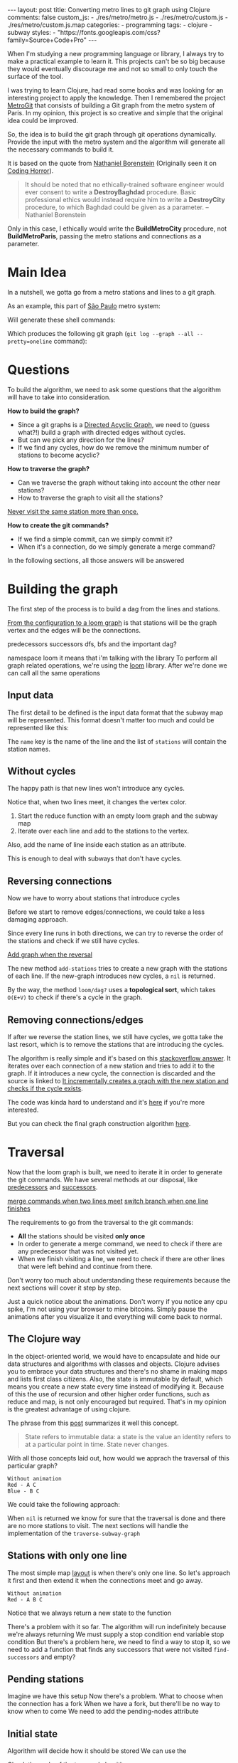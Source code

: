 #+BEGIN_EXPORT html 
---
layout: post
title: Converting metro lines to git graph using Clojure
comments: false
custom_js:
  - ./res/metro/metro.js
  - ./res/metro/custom.js
  - ./res/metro/custom.js.map
categories:
  - programming
tags:
  - clojure
  - subway
styles:
  - "https://fonts.googleapis.com/css?family=Source+Code+Pro"
---
#+END_EXPORT

When I'm studying a new programming language or library, I always try to make a practical example to learn it.
This projects can't be so big because they would eventually discourage me
and not so small to only touch the surface of the tool.

I was trying to learn Clojure, had read some books and was looking for an interesting project to apply the knowledge.
Then I remembered the project [[https://github.com/vbarbaresi/MetroGit%0A][MetroGit]] that consists of building a Git graph from the metro system of Paris.
In my opinion, this project is so creative and simple that the original idea could be improved.

So, the idea is to build the git graph through git operations dynamically.
Provide the input with the metro system and the algorithm will generate all the necessary commands to build it.

It is based on the quote from [[https://en.wikiquote.org/wiki/Nathaniel_Borenstein][Nathaniel Borenstein]] (Originally seen it on [[https://blog.codinghorror.com/your-favorite-programming-quote/][Coding Horror]]).

#+BEGIN_QUOTE 
It should be noted that no ethically-trained software engineer would ever consent to write a *DestroyBaghdad* procedure. 
Basic professional ethics would instead require him to write a *DestroyCity* procedure, to which Baghdad could be given as a parameter. 
          -- Nathaniel Borenstein
#+END_QUOTE

Only in this case, I ethically would write the *BuildMetroCity* procedure, not *BuildMetroParis*, passing the metro stations and connections as a parameter.

* Main Idea

In a nutshell, we gotta go from a metro stations and lines to a git graph.

As an example, this part of [[https://pt.saopaulomap360.com/mapa-metro-sao-paulo][São Paulo]] metro system:
[[./res/metro/metro-sp.png]]

Will generate these shell commands:

#+BEGIN_SRC shell-script :exports result
# República
git checkout --orphan "Red"
git commit --allow-empty -m "República"
git branch -f "Yellow" HEAD

# Anhangabaú
git commit --allow-empty -m "Anhangabaú"

# Luz
git checkout "Yellow"
git commit --allow-empty -m "Luz"
git branch -f "Blue" HEAD

# Sao Bento
git checkout "Blue"
git commit --allow-empty -m "São Bento"

# Sé
git merge --strategy=ours --allow-unrelated-histories \
--no-ff --commit -m "Sé" Red

# Liberdade
git commit --allow-empty -m "Liberdade"

# Pedro II
git checkout "Red"
git commit --allow-empty -m "Pedro II"
#+END_SRC

Which produces the following git graph (~git log --graph --all --pretty=oneline~ command):

[[./res/metro/git-result.png]]

* Questions
To build the algorithm, we need to ask some questions
that the algorithm will have to take into consideration.

**How to build the graph?**
- Since a git graphs is a [[http://eagain.net/articles/git-for-computer-scientists/][Directed Acyclic Graph]], we need to (guess what?!) build a graph with directed edges without cycles. 
- But can we pick any direction for the lines?
- If we find any cycles, how do we remove the minimum number of stations to become acyclic?

**How to traverse the graph?**
- Can we traverse the graph without taking into account the other near stations?
- How to traverse the graph to visit all the stations?
_Never visit the same station more than once._

# Imagine if we did a simple traversed the graph without taking into account the other stations/commits. 
# So we need to take in consideration the already "visited" stations to always finish with

# Create a commit when you find a sole station and merge when we find a station when two or more lines meet.
# But, it's not so simple because we have to decide how to traverse it.

**How to create the git commands?**
- If we find a simple commit, can we simply commit it?
- When it's a connection, do we simply generate a merge command?

In the following sections, all those answers will be answered

* Building the graph
The first step of the process is to build a dag from the lines and stations.

_From the configuration to a loom graph_
is that stations will be the graph vertex and the edges will be the connections.

# Now that the graph is ready, we could use the navigation algorithm of loom

predecessors
successors
dfs, bfs and the important dag?

namespace loom it means that i'm talking with the library
To perform all graph related operations, we're using the [[https://github.com/aysylu/loom.git][loom]] library.
After we're done we can call all the same operations

** Input data
The first detail to be defined is the input data format that the subway map will be represented.
This format doesn't matter too much and could be represented like this:

#+BEGIN_SRC clojure :exports result
[{:name "Red",
  :stations ["A", "C"]},
 {:name "Green",
  :stations ["B", "C"]}]
#+END_SRC

The ~name~ key is the name of the line and the list of ~stations~ will contain the station names.

** Without cycles
The happy path is that new lines won't introduce any cycles.

Notice that, when two lines meet, it changes the vertex color.

#+BEGIN_SRC clojure :exports result
(defn build-subway-graph
  [config]
  (reduce
    (fn [graph line]
      (let [new-graph (loom/add-nodes graph (:stations line))]
        (loom/add-attribute new-graph (:stations stations) (:name line))))
    (loom/build-new-digraph)
    config)
#+END_SRC

1. Start the reduce function with an empty loom graph and the subway map
2. Iterate over each line and add to the stations to the vertex. 
Also, add the name of line inside each station as an attribute.

#+BEGIN_EXPORT html 
<div class="metro-animation">
  <div id="build-1" class="metro-graph"></div>
</div>
#+END_EXPORT

This is enough to deal with subways that don't have cycles.

** Reversing connections
# What if a new station introduces a cycle?
Now we have to worry about stations that introduce cycles

Before we start to remove edges/connections, we could take a less damaging approach.

Since every line runs in both directions, we can try to reverse the order of the stations and check if we still have cycles.

_Add graph when the reversal_

#+BEGIN_SRC diff :exports result
+(defun add-stations
+  [graph stations]
+  (let [new-graph (loom/add-nodes graph (:stations line))]
+    (when loom/dag? new-graph
+      new-graph)))

  (reduce
    (fn [graph line]
-    (let [new-graph (graph/add-stations graph (:stations line))]
+    (let [new-graph (or (add-stations graph (:stations line))
+                        (add-stations graph (reverse (:stations line)))))
#+END_SRC

The new method ~add-stations~ tries to create a new graph with the stations of each line. 
If the new-graph introduces new cycles, a ~nil~ is returned.

By the way, the method ~loom/dag?~ uses a **topological sort**, which takes ~O(E+V)~ to check if there's a cycle in the graph.

** Removing connections/edges
If after we reverse the station lines, we still have cycles, we gotta take the last resort,
which is to remove the stations that are introducing the cycles.

# If there are still cycles after reversing, we need to remove *only* the edges that are introducing it in the first place.

The algorithm is really simple and it's based on this _stackoverflow answer_.
It iterates over each connection of a new station and tries to add it to the graph.
If it introduces a new cycle, the connection is discarded and the source is linked to 
_It incrementally creates a graph with the new station and checks if the cycle exists_.

The code was kinda hard to understand and it's _here_ if you're more interested.

# In every connection,
# ~O(E * (V + E))~
# It isn't a problem because the graph will few edges since each station (node) can go one step further.
# Didn't worry so much about complexity
# This algorithm behaved well in the New York City map, which is the subway with the most stations,
# and it removed only two connections.

# Albeit being simple, I tested with the New York City, 
# and it removed only two connections

But you can check the final graph construction algorithm _here_.

* Traversal
Now that the loom graph is built, we need to iterate it in order to generate the git commands.
We have several methods at our disposal, like [[http://aysy.lu/loom/loom.graph.html#var-predecessors][predecessors]] and [[http://aysy.lu/loom/loom.graph.html#var-successors][successors]].

_merge commands when two lines meet_
_switch branch when one line finishes_

The requirements to go from the traversal to the git commands:
- *All* the stations should be visited *only once*
- In order to generate a merge command, we need to check if there are any predecessor that was not visited yet.
- When we finish visiting a line, we need to check if there are other lines that were left behind and continue from there.
  
Don't worry too much about understanding these requirements because the next sections will cover it step by step.

Just a quick notice about the animations.
Don't worry if you notice any cpu spike, I'm not using your browser to mine bitcoins.
Simply pause the animations after you visualize it and everything will come back to normal.

** The Clojure way
# How to approach this problem in the functional Clojure world?

In the object-oriented world, we would have to encapsulate and hide our data structures and algorithms
with classes and objects.
Clojure advises you to embrace your data structures and there's no shame in making maps and lists first class citizens.
Also, the state is immutable by default, which means you create a new state every time instead of modifying it.
Because of this the use of recursion and other higher order functions, such as reduce and map, is not only encouraged but required.
That's in my opinion is the greatest advantage of using clojure.

The phrase from this [[http://lambdax.io/blog/posts/2016-04-18-state-management-in-clojure.html][post]] summarizes it well this concept.

#+BEGIN_QUOTE 
State refers to immutable data: a state is the value an identity refers to at a particular point in time. State never changes.
#+END_QUOTE

# # Since you can't mutate variables,
# # Once you understand the identity and value concepts, your mind will blow.

# # other mechanisms are needed to .
# # It's pretty common .

# encapsulated
# A good thing about learning Clojure is that it forces you to think differently.
# embrace your data structure, not hide it
# concept of identity and value
# All state is immutable by default
# _It simplifies your domain_
# simple data structures no class, objects
# Instead of modifying your state, you create a new one
# immutable state
# http://blog.jayfields.com/2011/04/clojure-state-management.html
# https://clojure.org/about/state
# http://lambdax.io/blog/posts/2016-04-18-state-management-in-clojure.html

With all those concepts laid out, how would we apprach the traversal of this particular graph?

#+BEGIN_SRC 
Without animation
Red - A C
Blue - B C
#+END_SRC

We could take the following approach:

#+BEGIN_SRC  clojure :exports result
;; Using function to build the loom dag from the input data
(def graph (build-subway-graph config))

;; We can store graph related data as attributes of the vertex
(def state1 (traverse-subway-graph {:graph graph})
;; The *identity* state1 stores the *value* at this time
;; {:current-node "A" :current-line "Red" :graph graph-1}

(def state2 (traverse-subway-graph state1))
;; {:current-node "B" :current-line "Blue" :graph graph-2}

(def state3 (traverse-subway-graph state2))
;; {:current-node "C" :current-line ("Blue" "Red") :graph graph-3}

;; No more stations to process
(def state4 (traverse-subway-graph state3))
;; nil

;; Passing state1 yields the same result as state2
(def state5 (traverse-subway-graph state1))
;; state5 has the same value of state2 but different identities
;; {:current-node "A" :current-line "Red" :graph graph-1}
#+END_SRC

When ~nil~ is returned we know for sure that the traversal 
is done and there are no more stations to visit.
The next sections will handle the implementation of the ~traverse-subway-graph~

** Stations with only one line
The most simple map _layout_ is when there's only one line.
So let's approach it first and then extend it when the connections meet and go away.

#+BEGIN_SRC
Without animation
Red - A B C
#+END_SRC

#+BEGIN_SRC clojure :exports result
(defn traverse-subway-graph
  [state]
  (let [{:keys [graph current-node current-line]} state
        predecessor 
        (find-unvisited-predecessor graph current-node)]
  (cond
    (not (nil? predecessor)
    (traverse-subway-graph 
      (assoc state :current-node predecessor))
  :else
    (assoc state
       :current-line (loom/attributes graph current-node :line)
       :graph (loom/add-attribute graph 
                                  current-node 
                                  :visited true)
#+END_SRC

#+BEGIN_SRC diff :exports result
(defn traverse-subway-graph
  [state]
-  (let [{:keys [graph current-node current-line]} state
+  (let [{:keys [graph current-node current-line end]} state
        predecessor 
        (find-unvisited-predecessor graph current-node)]
+  (cond
+    (not (nil? predecessor)
-    (traverse-subway-graph 
      (assoc state :current-node predecessor))
  :else
    (assoc state
       :current-line (loom/attributes graph current-node :line)
       :graph (loom/add-attribute graph 
                                  current-node 
                                  :visited true)
#+END_SRC


Notice that we always return a new state to the function

# #+BEGIN_EXPORT html 
# <i id="metro-play-button" class="icon-play fa-play"></i>
# <div class="metro-animation">
#   <div id="graph-simple" class="metro-graph"></div>
#   <div id="commands-simple" class="metro-git-container"></div>
# </div>
# #+END_EXPORT

There's a problem with it so far. 
The algorithm will run indefinitely because we're always returning
We must supply a stop condition
end variable
stop condition
But there's a problem here, we need to find a way to stop it, 
so we need to add a function that finds any successors that were not visited
~find-successors~ and empty?

** Pending stations
Imagine we have this setup
Now there's a problem. What to choose when the connection has a fork
When we have a fork, but there'll be no way to know when to come
We need to add the pending-nodes attribute

** Initial state

#+BEGIN_SRC clojure :exports result
(-> 
  (initial-state)
  (traverse-subway-graph))
#+END_SRC

Algorithm will decide how it should be stored
We can use the 

Check the _code_ of the traversal algorithm

* Git commands
Now we traverse the graph and for each step we generate the 
The hardest part is gone

We could use jgit for it

We have to keep track of where we are using state

Same strategy with traverse-subway-graph
** Single commit

** Merge stations

** Git force with branch

* Bonus: Clojure Seq abstraction
encapsulate the sequence

the same code that is built to create the git commands is used to create these animations. it's amazing
metro-seq is awesome

Advantage of using something like clojure
metro-seq example, employ purity so the algorithms flows nicely

polimorphism is not restricted to object oriented languages.
in clojure a functional language it is achieved with protocols
show how map, count, etc. are all used

_Should I put this here?_
We don't need to worry about performance or memory footprint when creating a new graph every time
because loom uses sets and maps under the hood and Clojure data structures are [[http://hypirion.com/musings/understanding-persistent-vector-pt-1][persistent]], i.e,
_they share almost the same structure_.

* That's it, folks
Big thanks to washington project
check the project in github

the animations are written in clojurescript. the same algorithm that generated
check this link out and see for yourself. 

It's a combination of git, graph and clojure which means I found the perfect way to finally learn Clojure.

sorry about the cpu usage of these animations, i didn't have the time to optimize

to see if the algorithm really works, i tried to test with the bigger subway system of the world
a lot of cycles were introduced, so we always had to check this
also I built a parser of the page and the page introduced a lot of inconsistencies

thanks to washington since I copied some of the git commands from there

nyc subway is the big boss, since it's the larger
currently, there are only _sao paulo_ and _new york city_ implemented, 
open _an issue_ if you would like to include your city in the list 
anyway, thanks for reading this and sorry about the cpu usage of these animations.
